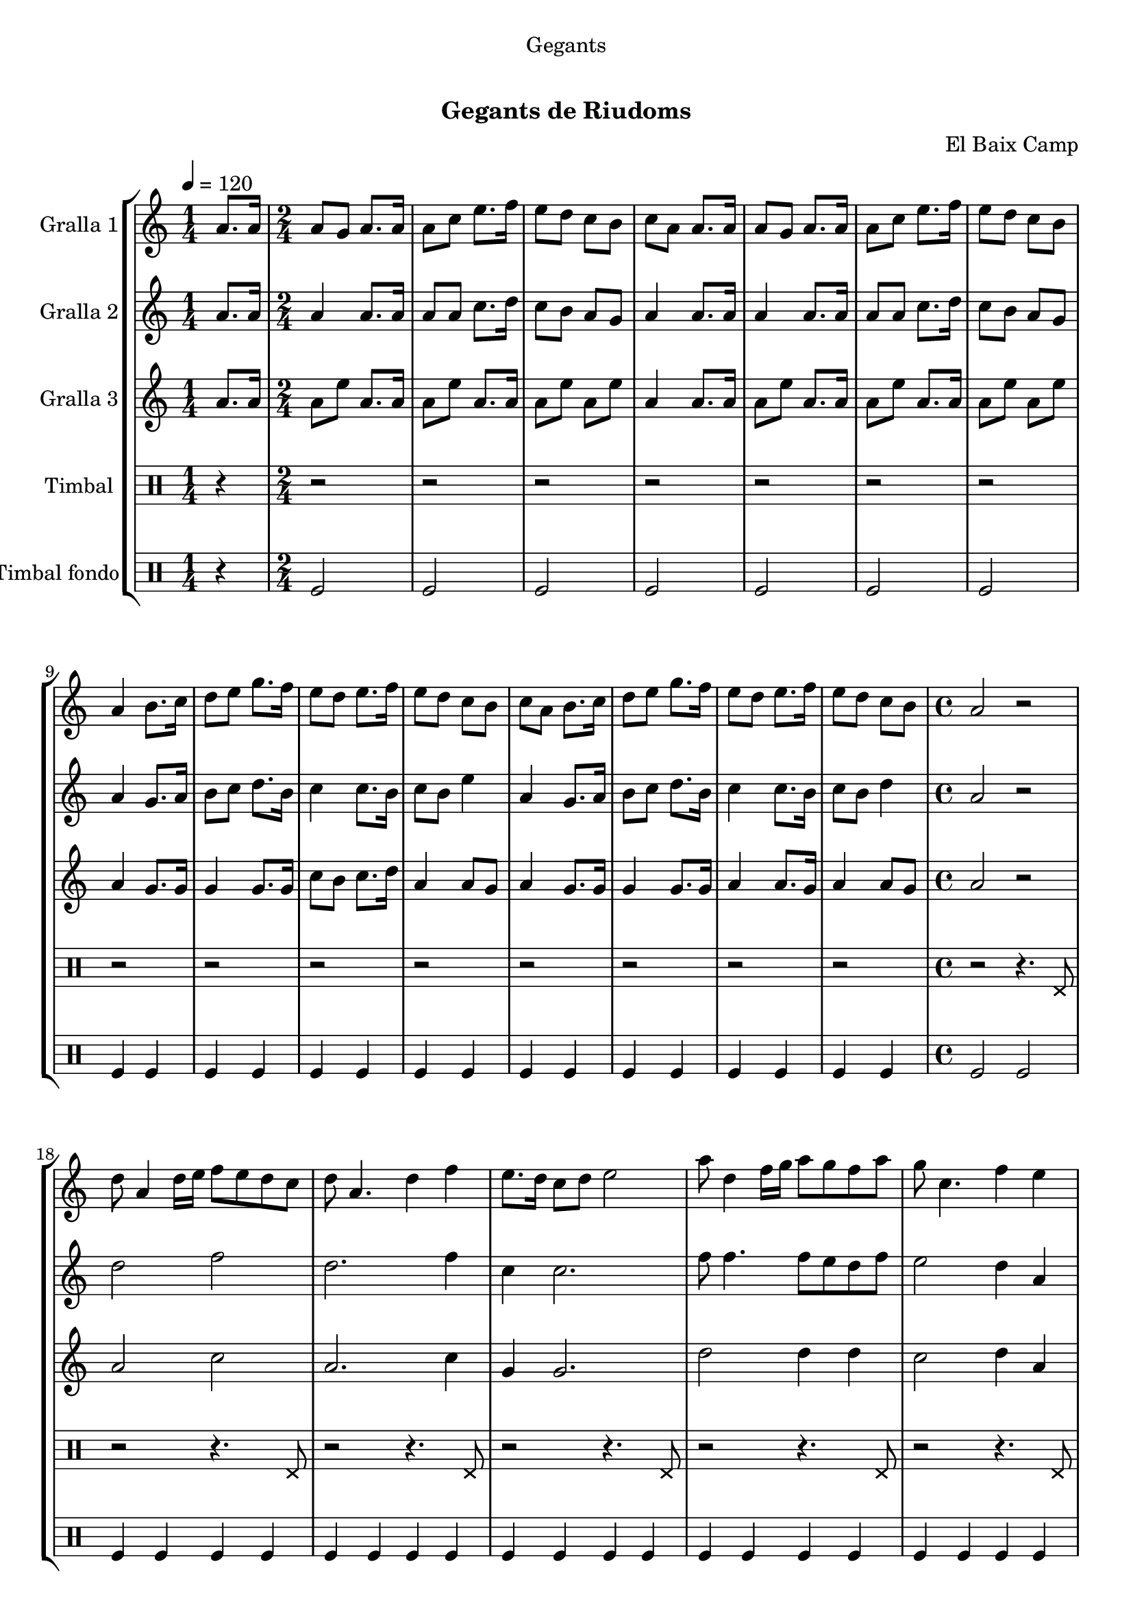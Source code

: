 \version "2.16.0"

\header {
  dedication="Gegants"
  title="   "
  subtitle="Gegants de Riudoms"
  subsubtitle=""
  poet=""
  meter=""
  piece=""
  composer="El Baix Camp"
  arranger=""
  opus=""
  instrument=""
  copyright="     "
  tagline="  "
}

liniaroAa =
\relative a'
{
  \tempo 4=120
  \clef treble
  \key c \major
  \repeat volta 2 { \time 1/4 a8. a16  |
  \time 2/4   a8 g a8. a16  |
  a8 c e8. f16  |
  e8 d c b  |
  %05
  c8 a a8. a16  |
  a8 g a8. a16  |
  a8 c e8. f16  |
  e8 d c b  |
  a4 b8. c16  |
  %10
  d8 e g8. f16  |
  e8 d e8. f16  |
  e8 d c b  |
  c8 a b8. c16  |
  d8 e g8. f16  |
  %15
  e8 d e8. f16  |
  e8 d c b  |
  \time 4/4   a2 r2  | % troigo!
  d8 a4 d16 e f8 e d c  |
  d8 a4. d4 f  |
  %20
  e8. d16 c8 d e2  |
  a8 d,4 f16 g a8 g f a  |
  g8 c,4. f4 e  |
  d16 c d e f8 d e16 d c d e4  |
  f16 e f g a8 f g16 f e f g8. a,16  |
  %25
  d8 a4. d4 c  |
  d8 a4. d4 f  |
  e8 a,4 a'16 g a8. g16 f8 e  |
  d1 ~  |
  d1  |
  %30
  \time 6/8   r2 r4  |
  r4. a4 a8  |
  e'4 d8 c4 d8  |
  e4 a, c8 e  |
  d8 c b c b g  |
  %35
  a4. a4 a8  |
  e'4 d8 c4 d8  |
  e4 a, c8 e  |
  d8 c b c b g  |
  a4. a4 a8  |
  %40
  b8 d4 c b8  |
  c8 a4 e' e8  |
  e8 d c b c d  |
  e4. a,4 a8  |
  b8 d4 c b8  |
  %45
  c8 a4 e' e8  |
  e8 d c b c b  |
  a4. r  | }
}

liniaroAb =
\relative a'
{
  \tempo 4=120
  \clef treble
  \key c \major
  \repeat volta 2 { \time 1/4 a8. a16  |
  \time 2/4   a4 a8. a16  |
  a8 a c8. d16  |
  c8 b a g  |
  %05
  a4 a8. a16  |
  a4 a8. a16  |
  a8 a c8. d16  |
  c8 b a g  |
  a4 g8. a16  |
  %10
  b8 c d8. b16  |
  c4 c8. b16  |
  c8 b e4  |
  a,4 g8. a16  |
  b8 c d8. b16  |
  %15
  c4 c8. b16  |
  c8 b d4  |
  \time 4/4   a2 r2  | % troigo!
  d2 f  |
  d2. f4  |
  %20
  c4 c2.  |
  f8 f4. f8 e d f  |
  e2 d4 a  |
  d8 a4. c4 c  |
  f2 e16 d c d e8. a,16  |
  %25
  d2 d4 c  |
  a1  |
  c2 f8. e16 d8 c  |
  d8 a4. d2  |
  a1  |
  %30
  \time 6/8   r2 r4  |
  r4. a4 a8  |
  c4 b8 a4 b8  |
  c4 a a8 a  |
  b8 a g a g4  |
  %35
  a4. a4 a8  |
  c4 b8 a4 b8  |
  c4 a a8 a  |
  b8 a g a g4  |
  a4. a4 a8  |
  %40
  b4. b  |
  a4. c4 c8  |
  c8 b a g a b  |
  c4. a4 a8  |
  b4. b  |
  %45
  a4. c4 c8  |
  c8 b a g4 g8  |
  a4. r  | }
}

liniaroAc =
\relative a'
{
  \tempo 4=120
  \clef treble
  \key c \major
  \repeat volta 2 { \time 1/4 a8. a16  |
  \time 2/4   a8 e' a,8. a16  |
  a8 e' a,8. a16  |
  a8 e' a, e'  |
  %05
  a,4 a8. a16  |
  a8 e' a,8. a16  |
  a8 e' a,8. a16  |
  a8 e' a, e'  |
  a,4 g8. g16  |
  %10
  g4 g8. g16  |
  c8 b c8. d16  |
  a4 a8 g  |
  a4 g8. g16  |
  g4 g8. g16  |
  %15
  a4 a8. g16  |
  a4 a8 g  |
  \time 4/4   a2 r2  | % troigo!
  a2 c  |
  a2. c4  |
  %20
  g4 g2.  |
  d'2 d4 d  |
  c2 d4 a  |
  d8 a4. c2  |
  a2 c4 c8. a16  |
  %25
  a2 a4 g  |
  a1  |
  a2 a  |
  a2 d8 a4.  |
  a1  |
  %30
  \time 6/8   r2 r4  |
  r4. a4 a8  |
  a4. a  |
  a4. r  |
  g4. e'  |
  %35
  a,4. a4 a8  |
  a4. a  |
  a4. r  |
  g4. e'  |
  a,4. a4 a8  |
  %40
  g4. g  |
  a4. a  |
  c4. b  |
  a4. e'  |
  g,4. g  |
  %45
  a4. a  |
  a4. g  |
  a4. r  | }
}

liniaroAd =
\drummode
{
  \tempo 4=120
  \repeat volta 2 { \time 1/4 r4  |
  \time 2/4   r2  |
  r2  |
  r2  |
  %05
  r2  |
  r2  |
  r2  |
  r2  |
  r2  |
  %10
  r2  |
  r2  |
  r2  |
  r2  |
  r2  |
  %15
  r2  |
  r2  |
  \time 4/4   r2 r4. hhp8  |
  r2 r4. hhp8  |
  r2 r4. hhp8  |
  %20
  r2 r4. hhp8  |
  r2 r4. hhp8  |
  r2 r4. hhp8  |
  r2 r4. hhp8  |
  r2 r4. hhp8  |
  %25
  r2 r4. hhp8  |
  r2 r4. hhp8  |
  r2 r4. hhp8  |
  r2 r4. hhp8  |
  r2 r4. hhp8  |
  %30
  \time 6/8   r2 r4  |
  r2 r4  |
  r2 r4  |
  r2 r4  |
  r2 r4  |
  %35
  r2 r4  |
  r2 r4  |
  r2 r4  |
  r2 r4  |
  r4. r4 hhp8  |
  %40
  r2 r4  |
  r4. r4 hhp8  |
  r2 r4  |
  r4. r4 hhp8  |
  r2 r4  |
  %45
  r4. r4 hhp8  |
  r2 r4  |
  r2 r4  | }
}

liniaroAe =
\drummode
{
  \tempo 4=120
  \repeat volta 2 { \time 1/4 r4  |
  \time 2/4   tomfl2  |
  tomfl2  |
  tomfl2  |
  %05
  tomfl2  |
  tomfl2  |
  tomfl2  |
  tomfl2  |
  tomfl4 tomfl  |
  %10
  tomfl4 tomfl  |
  tomfl4 tomfl  |
  tomfl4 tomfl  |
  tomfl4 tomfl  |
  tomfl4 tomfl  |
  %15
  tomfl4 tomfl  |
  tomfl4 tomfl  |
  \time 4/4   tomfl2 tomfl  |
  tomfl4 tomfl tomfl tomfl  |
  tomfl4 tomfl tomfl tomfl  |
  %20
  tomfl4 tomfl tomfl tomfl  |
  tomfl4 tomfl tomfl tomfl  |
  tomfl4 tomfl tomfl tomfl  |
  tomfl4 tomfl tomfl tomfl  |
  tomfl4 tomfl tomfl tomfl  |
  %25
  tomfl4 tomfl tomfl tomfl  |
  tomfl4 tomfl tomfl tomfl  |
  tomfl4 tomfl tomfl tomfl  |
  tomfl4 tomfl tomfl tomfl  |
  tomfl4 tomfl2.  |
  %30
  \time 6/8   tomfl2.  |
  r4. tomfl8 tomfl tomfl  |
  tomfl8 tomfl tomfl tomfl tomfl tomfl  |
  tomfl8 tomfl tomfl tomfl tomfl tomfl  |
  tomfl8 tomfl tomfl tomfl tomfl tomfl  |
  %35
  tomfl8 tomfl tomfl tomfl tomfl tomfl  |
  tomfl8 tomfl tomfl tomfl tomfl tomfl  |
  tomfl8 tomfl tomfl tomfl tomfl tomfl  |
  tomfl8 tomfl tomfl tomfl tomfl tomfl  |
  tomfl8 tomfl tomfl tomfl tomfl tomfl  |
  %40
  tomfl4. tomfl  |
  tomfl4. tomfl  |
  tomfl4. tomfl  |
  tomfl4. tomfl  |
  tomfl4. tomfl  |
  %45
  tomfl4. tomfl  |
  tomfl4. tomfl  |
  tomfl8 tomfl tomfl tomfl4.  | }
}

\book {

\paper {
  print-page-number = false
  #(set-paper-size "a4")
  #(layout-set-staff-size 20)
}

\bookpart {
  \score {
    \new StaffGroup {
      \override Score.RehearsalMark #'self-alignment-X = #LEFT
      <<
        \new Staff \with {instrumentName = #"Gralla 1" } \liniaroAa
        \new Staff \with {instrumentName = #"Gralla 2" } \liniaroAb
        \new Staff \with {instrumentName = #"Gralla 3" } \liniaroAc
        \new DrumStaff \with {instrumentName = #"Timbal" } \liniaroAd
        \new DrumStaff \with {instrumentName = #"Timbal fondo" } \liniaroAe
      >>
    }
    \layout {}
  }\score { \unfoldRepeats
    \new StaffGroup {
      \override Score.RehearsalMark #'self-alignment-X = #LEFT
      <<
        \new Staff \with {instrumentName = #"Gralla 1" } \liniaroAa
        \new Staff \with {instrumentName = #"Gralla 2" } \liniaroAb
        \new Staff \with {instrumentName = #"Gralla 3" } \liniaroAc
        \new DrumStaff \with {instrumentName = #"Timbal" } \liniaroAd
        \new DrumStaff \with {instrumentName = #"Timbal fondo" } \liniaroAe
      >>
    }
    \midi {}
  }
}

\bookpart {
  \header {}
  \score {
    \new StaffGroup {
      \override Score.RehearsalMark #'self-alignment-X = #LEFT
      <<
        \new Staff \with {instrumentName = #"Gralla 1" } \liniaroAa
      >>
    }
    \layout {}
  }\score { \unfoldRepeats
    \new StaffGroup {
      \override Score.RehearsalMark #'self-alignment-X = #LEFT
      <<
        \new Staff \with {instrumentName = #"Gralla 1" } \liniaroAa
      >>
    }
    \midi {}
  }
}

\bookpart {
  \header {}
  \score {
    \new StaffGroup {
      \override Score.RehearsalMark #'self-alignment-X = #LEFT
      <<
        \new Staff \with {instrumentName = #"Gralla 2" } \liniaroAb
      >>
    }
    \layout {}
  }\score { \unfoldRepeats
    \new StaffGroup {
      \override Score.RehearsalMark #'self-alignment-X = #LEFT
      <<
        \new Staff \with {instrumentName = #"Gralla 2" } \liniaroAb
      >>
    }
    \midi {}
  }
}

\bookpart {
  \header {}
  \score {
    \new StaffGroup {
      \override Score.RehearsalMark #'self-alignment-X = #LEFT
      <<
        \new Staff \with {instrumentName = #"Gralla 3" } \liniaroAc
      >>
    }
    \layout {}
  }\score { \unfoldRepeats
    \new StaffGroup {
      \override Score.RehearsalMark #'self-alignment-X = #LEFT
      <<
        \new Staff \with {instrumentName = #"Gralla 3" } \liniaroAc
      >>
    }
    \midi {}
  }
}

\bookpart {
  \header {}
  \score {
    \new StaffGroup {
      \override Score.RehearsalMark #'self-alignment-X = #LEFT
      <<
        \new DrumStaff \with {instrumentName = #"Timbal" } \liniaroAd
      >>
    }
    \layout {}
  }\score { \unfoldRepeats
    \new StaffGroup {
      \override Score.RehearsalMark #'self-alignment-X = #LEFT
      <<
        \new DrumStaff \with {instrumentName = #"Timbal" } \liniaroAd
      >>
    }
    \midi {}
  }
}

\bookpart {
  \header {}
  \score {
    \new StaffGroup {
      \override Score.RehearsalMark #'self-alignment-X = #LEFT
      <<
        \new DrumStaff \with {instrumentName = #"Timbal fondo" } \liniaroAe
      >>
    }
    \layout {}
  }\score { \unfoldRepeats
    \new StaffGroup {
      \override Score.RehearsalMark #'self-alignment-X = #LEFT
      <<
        \new DrumStaff \with {instrumentName = #"Timbal fondo" } \liniaroAe
      >>
    }
    \midi {}
  }
}

}

\book {

\paper {
  print-page-number = false
  #(set-paper-size "a5landscape")
  #(layout-set-staff-size 16)
  #(define output-suffix "a5")
}

\bookpart {
  \header {}
  \score {
    \new StaffGroup {
      \override Score.RehearsalMark #'self-alignment-X = #LEFT
      <<
        \new Staff \with {instrumentName = #"Gralla 1" } \liniaroAa
      >>
    }
    \layout {}
  }
}

\bookpart {
  \header {}
  \score {
    \new StaffGroup {
      \override Score.RehearsalMark #'self-alignment-X = #LEFT
      <<
        \new Staff \with {instrumentName = #"Gralla 2" } \liniaroAb
      >>
    }
    \layout {}
  }
}

\bookpart {
  \header {}
  \score {
    \new StaffGroup {
      \override Score.RehearsalMark #'self-alignment-X = #LEFT
      <<
        \new Staff \with {instrumentName = #"Gralla 3" } \liniaroAc
      >>
    }
    \layout {}
  }
}

\bookpart {
  \header {}
  \score {
    \new StaffGroup {
      \override Score.RehearsalMark #'self-alignment-X = #LEFT
      <<
        \new DrumStaff \with {instrumentName = #"Timbal" } \liniaroAd
      >>
    }
    \layout {}
  }
}

\bookpart {
  \header {}
  \score {
    \new StaffGroup {
      \override Score.RehearsalMark #'self-alignment-X = #LEFT
      <<
        \new DrumStaff \with {instrumentName = #"Timbal fondo" } \liniaroAe
      >>
    }
    \layout {}
  }
}

}

\book {

\paper {
  print-page-number = false
  #(set-paper-size "a6landscape")
  #(layout-set-staff-size 12)
  #(define output-suffix "a6")
}

\bookpart {
  \header {}
  \score {
    \new StaffGroup {
      \override Score.RehearsalMark #'self-alignment-X = #LEFT
      <<
        \new Staff \with {instrumentName = #"Gralla 1" } \liniaroAa
      >>
    }
    \layout {}
  }
}

\bookpart {
  \header {}
  \score {
    \new StaffGroup {
      \override Score.RehearsalMark #'self-alignment-X = #LEFT
      <<
        \new Staff \with {instrumentName = #"Gralla 2" } \liniaroAb
      >>
    }
    \layout {}
  }
}

\bookpart {
  \header {}
  \score {
    \new StaffGroup {
      \override Score.RehearsalMark #'self-alignment-X = #LEFT
      <<
        \new Staff \with {instrumentName = #"Gralla 3" } \liniaroAc
      >>
    }
    \layout {}
  }
}

\bookpart {
  \header {}
  \score {
    \new StaffGroup {
      \override Score.RehearsalMark #'self-alignment-X = #LEFT
      <<
        \new DrumStaff \with {instrumentName = #"Timbal" } \liniaroAd
      >>
    }
    \layout {}
  }
}

\bookpart {
  \header {}
  \score {
    \new StaffGroup {
      \override Score.RehearsalMark #'self-alignment-X = #LEFT
      <<
        \new DrumStaff \with {instrumentName = #"Timbal fondo" } \liniaroAe
      >>
    }
    \layout {}
  }
}

}

